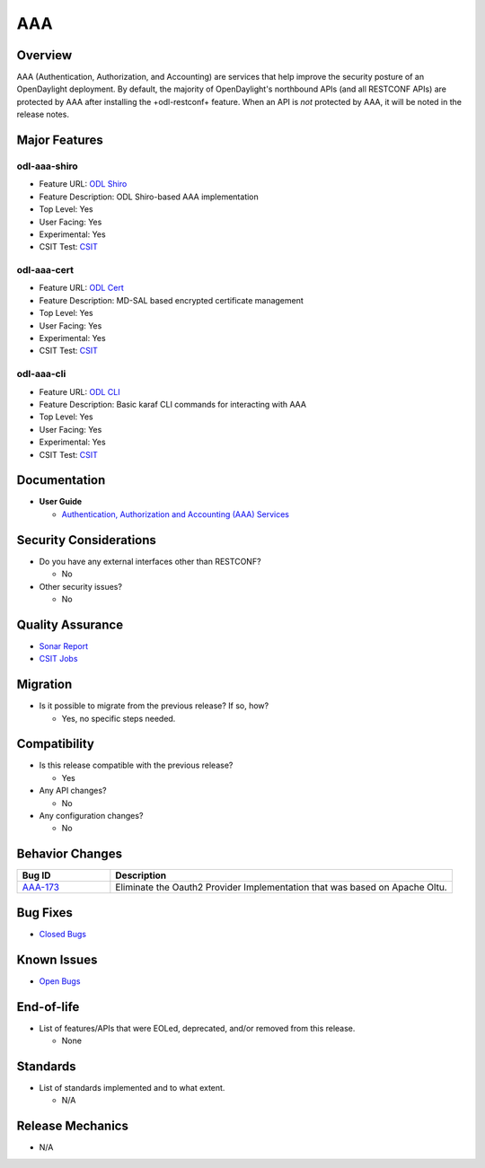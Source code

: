 ===
AAA
===

Overview
========

AAA (Authentication, Authorization, and Accounting) are services that
help improve the security posture of an OpenDaylight deployment. By
default, the majority of OpenDaylight's northbound APIs (and all RESTCONF
APIs) are protected by AAA after installing the +odl-restconf+ feature.
When an API is *not* protected by AAA, it will be noted in the release notes.

Major Features
==============

odl-aaa-shiro
-------------

* Feature URL: `ODL Shiro <https://git.opendaylight.org/gerrit/gitweb?p=aaa.git;a=blob_plain;f=features/odl-aaa-shiro/pom.xml;hb=refs/heads/stable/sodium>`_
* Feature Description: ODL Shiro-based AAA implementation
* Top Level: Yes
* User Facing: Yes
* Experimental: Yes
* CSIT Test: `CSIT <https://jenkins.opendaylight.org/releng/view/aaa/job/aaa-csit-1node-authn-all-sodium/>`_

odl-aaa-cert
------------

* Feature URL: `ODL Cert <https://git.opendaylight.org/gerrit/gitweb?p=aaa.git;a=blob_plain;f=features/odl-aaa-cert/pom.xml;hb=refs/heads/stable/sodium>`_
* Feature Description: MD-SAL based encrypted certificate management
* Top Level: Yes
* User Facing: Yes
* Experimental: Yes
* CSIT Test: `CSIT <https://jenkins.opendaylight.org/releng/view/aaa/job/aaa-csit-1node-authn-all-sodium/>`_

odl-aaa-cli
-----------

* Feature URL: `ODL CLI <https://git.opendaylight.org/gerrit/gitweb?p=aaa.git;a=blob_plain;f=features/odl-aaa-cli/pom.xml;hb=refs/heads/stable/sodium>`_
* Feature Description: Basic karaf CLI commands for interacting with AAA
* Top Level: Yes
* User Facing: Yes
* Experimental: Yes
* CSIT Test: `CSIT <https://jenkins.opendaylight.org/releng/view/aaa/job/aaa-csit-1node-authn-all-sodium/>`_

Documentation
=============

* **User Guide**

  * `Authentication, Authorization and Accounting (AAA) Services <https://docs.opendaylight.org/en/stable-oxygen/user-guide/authentication-and-authorization-services.html#aaa-user-guide>`_

Security Considerations
=======================

* Do you have any external interfaces other than RESTCONF?

  * No

* Other security issues?

  * No

Quality Assurance
=================

* `Sonar Report <https://jenkins.opendaylight.org/releng/view/aaa/job/aaa-sonar/>`_
* `CSIT Jobs <https://jenkins.opendaylight.org/releng/view/aaa/>`_

Migration
=========

* Is it possible to migrate from the previous release? If so, how?

  * Yes, no specific steps needed.

Compatibility
=============

* Is this release compatible with the previous release?

  * Yes

* Any API changes?

  * No

* Any configuration changes?

  * No

Behavior Changes
================

.. list-table::
   :widths: 15 55
   :header-rows: 1

   * - **Bug ID**
     - **Description**

   * - `AAA-173 <https://https://jira.opendaylight.org/browse/AAA-173>`_
     - Eliminate the Oauth2 Provider Implementation that was based on Apache Oltu.

Bug Fixes
=========

* `Closed Bugs <https://jira.opendaylight.org/browse/AAA-185?jql=project%20%3D%20aaa%20AND%20type%20%3D%20Bug%20AND%20status%20%3D%20Resolved%20%20AND%20fixVersion%20%3D%20Sodium%20>`_

Known Issues
============

* `Open Bugs <https://jira.opendaylight.org/browse/AAA-185?jql=project%20%3D%20aaa%20AND%20type%20%3D%20Bug%20AND%20status%20%3D%20Resolved%20%20AND%20fixVersion%20%3D%20Sodium%20>`_

End-of-life
===========

* List of features/APIs that were EOLed, deprecated, and/or removed from this release.

  * None

Standards
=========

* List of standards implemented and to what extent.

  * N/A

Release Mechanics
=================

* N/A
